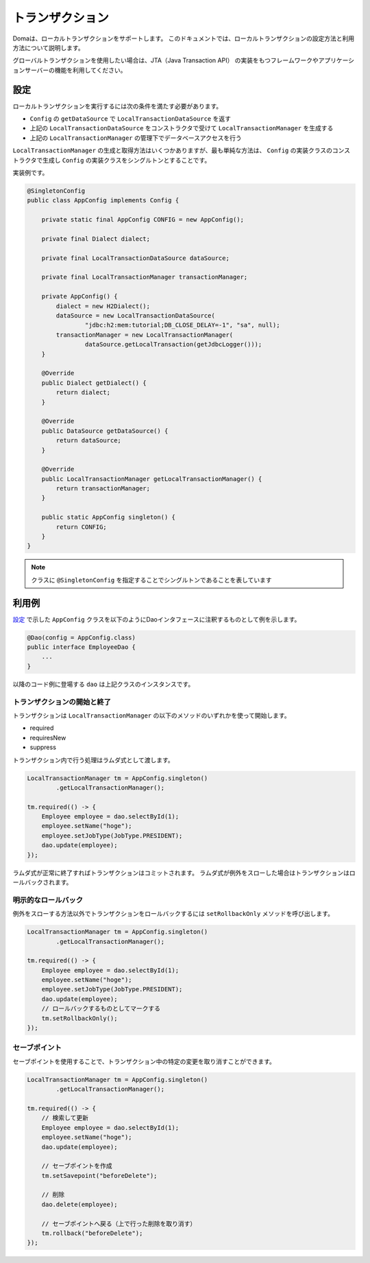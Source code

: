 ==================
トランザクション
==================

Domaは、ローカルトランザクションをサポートします。
このドキュメントでは、ローカルトランザクションの設定方法と利用方法について説明します。

グローバルトランザクションを使用したい場合は、JTA（Java Transaction API）
の実装をもつフレームワークやアプリケーションサーバーの機能を利用してください。

設定
====

ローカルトランザクションを実行するには次の条件を満たす必要があります。

* ``Config`` の ``getDataSource`` で ``LocalTransactionDataSource`` を返す
* 上記の ``LocalTransactionDataSource`` をコンストラクタで受けて ``LocalTransactionManager`` を生成する
* 上記の ``LocalTransactionManager`` の管理下でデータベースアクセスを行う

``LocalTransactionManager`` の生成と取得方法はいくつかありますが、最も単純な方法は、
``Config`` の実装クラスのコンストラクタで生成し ``Config`` の実装クラスをシングルトンとすることです。

実装例です。

.. code-block:: java

  @SingletonConfig
  public class AppConfig implements Config {

      private static final AppConfig CONFIG = new AppConfig();

      private final Dialect dialect;

      private final LocalTransactionDataSource dataSource;

      private final LocalTransactionManager transactionManager;

      private AppConfig() {
          dialect = new H2Dialect();
          dataSource = new LocalTransactionDataSource(
                  "jdbc:h2:mem:tutorial;DB_CLOSE_DELAY=-1", "sa", null);
          transactionManager = new LocalTransactionManager(
                  dataSource.getLocalTransaction(getJdbcLogger()));
      }

      @Override
      public Dialect getDialect() {
          return dialect;
      }

      @Override
      public DataSource getDataSource() {
          return dataSource;
      }

      @Override
      public LocalTransactionManager getLocalTransactionManager() {
          return transactionManager;
      }

      public static AppConfig singleton() {
          return CONFIG;
      }
  }

.. note::

  クラスに ``@SingletonConfig`` を指定することでシングルトンであることを表しています

利用例
======

`設定`_ で示した ``AppConfig`` クラスを以下のようにDaoインタフェースに注釈するものとして例を示します。

.. code-block:: java

  @Dao(config = AppConfig.class)
  public interface EmployeeDao {
      ...
  }

以降のコード例に登場する ``dao`` は上記クラスのインスタンスです。

トランザクションの開始と終了
----------------------------

トランザクションは ``LocalTransactionManager`` の以下のメソッドのいずれかを使って開始します。

* required
* requiresNew
* suppress

トランザクション内で行う処理はラムダ式として渡します。

.. code-block:: java

  LocalTransactionManager tm = AppConfig.singleton()
          .getLocalTransactionManager();

  tm.required(() -> {
      Employee employee = dao.selectById(1);
      employee.setName("hoge");
      employee.setJobType(JobType.PRESIDENT);
      dao.update(employee);
  });

ラムダ式が正常に終了すればトランザクションはコミットされます。
ラムダ式が例外をスローした場合はトランザクションはロールバックされます。

明示的なロールバック
--------------------

例外をスローする方法以外でトランザクションをロールバックするには ``setRollbackOnly`` メソッドを呼び出します。

.. code-block:: java

  LocalTransactionManager tm = AppConfig.singleton()
          .getLocalTransactionManager();

  tm.required(() -> {
      Employee employee = dao.selectById(1);
      employee.setName("hoge");
      employee.setJobType(JobType.PRESIDENT);
      dao.update(employee);
      // ロールバックするものとしてマークする
      tm.setRollbackOnly();
  });

セーブポイント
--------------

セーブポイントを使用することで、トランザクション中の特定の変更を取り消すことができます。

.. code-block:: java

  LocalTransactionManager tm = AppConfig.singleton()
          .getLocalTransactionManager();

  tm.required(() -> {
      // 検索して更新
      Employee employee = dao.selectById(1);
      employee.setName("hoge");
      dao.update(employee);

      // セーブポイントを作成
      tm.setSavepoint("beforeDelete");

      // 削除
      dao.delete(employee);

      // セーブポイントへ戻る（上で行った削除を取り消す）
      tm.rollback("beforeDelete");
  });

